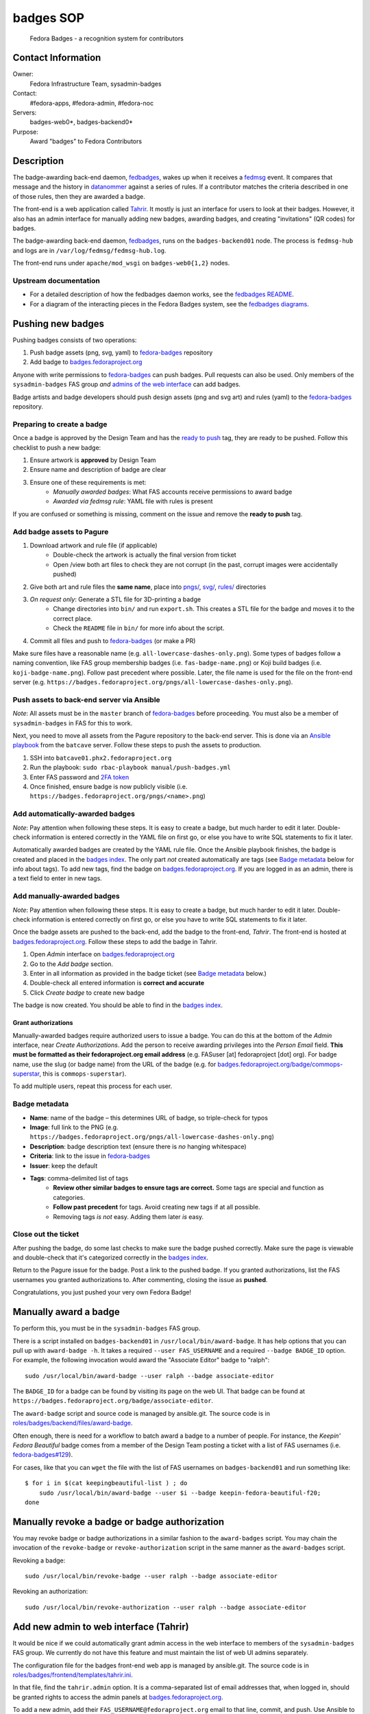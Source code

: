 .. title: Badges SOP
.. slug: infra-badges
.. date: 2018-07-29
.. taxonomy: Contributors/Infrastructure

##########
badges SOP
##########

  Fedora Badges - a recognition system for contributors


*******************
Contact Information
*******************

Owner:
  Fedora Infrastructure Team, sysadmin-badges
Contact: 
  #fedora-apps, #fedora-admin, #fedora-noc
Servers:
  badges-web0*, badges-backend0*
Purpose:
  Award "badges" to Fedora Contributors


***********
Description
***********

The badge-awarding back-end daemon, `fedbadges`_, wakes up when it receives a `fedmsg <http://fedmsg.com/en/stable/>`_ event.
It compares that message and the history in `datanommer <https://github.com/fedora-infra/datanommer>`_ against a series of rules.
If a contributor matches the criteria described in one of those rules, then they are awarded a badge.

The front-end is a web application called `Tahrir`_.
It mostly is just an interface for users to look at their badges.
However, it also has an admin interface for manually adding new badges, awarding badges, and creating "invitations" (QR codes) for badges.

The badge-awarding back-end daemon, `fedbadges`_, runs on the ``badges-backend01`` node.
The process is ``fedmsg-hub`` and logs are in ``/var/log/fedmsg/fedmsg-hub.log``.

The front-end runs under ``apache/mod_wsgi`` on ``badges-web0{1,2}`` nodes.

Upstream documentation
======================

- For a detailed description of how the fedbadges daemon works, see the `fedbadges README <https://github.com/fedora-infra/fedbadges/blob/develop/README.rst>`_.

- For a diagram of the interacting pieces in the Fedora Badges system, see the `fedbadges diagrams <https://github.com/fedora-infra/fedbadges/blob/develop/diagrams/>`_.


******************
Pushing new badges
******************

Pushing badges consists of two operations:

#. Push badge assets (png, svg, yaml) to `fedora-badges`_ repository
#. Add badge to `badges.fedoraproject.org`_

Anyone with write permissions to `fedora-badges`_ can push badges.
Pull requests can also be used.
Only members of the ``sysadmin-badges`` FAS group *and* `admins of the web interface <add-tahrir-admins>`_ can add badges.

Badge artists and badge developers should push design assets (png and svg art) and rules (yaml) to the `fedora-badges`_ repository.

Preparing to create a badge
===========================

Once a badge is approved by the Design Team and has the `ready to push <https://pagure.io/fedora-badges/issues?status=Open&tags=ready+to+push>`_ tag, they are ready to be pushed.
Follow this checklist to push a new badge:

#. Ensure artwork is **approved** by Design Team
#. Ensure name and description of badge are clear
#. Ensure one of these requirements is met:
    - *Manually awarded badges*: What FAS accounts receive permissions to award badge
    - *Awarded via fedmsg rule*: YAML file with rules is present

If you are confused or something is missing, comment on the issue and remove the **ready to push** tag.

Add badge assets to Pagure
==========================

#. Download artwork and rule file (if applicable)
    - Double-check the artwork is actually the final version from ticket 
    - Open /view both art files to check they are not corrupt (in the past, corrupt images were accidentally pushed)
#. Give both art and rule files the **same name**, place into `pngs/ <https://pagure.io/fedora-badges/blob/master/f/pngs>`_, `svg/ <https://pagure.io/fedora-badges/blob/master/f/svgs>`_, `rules/ <https://pagure.io/fedora-badges/blob/master/f/rules>`_ directories
#. *On request only*: Generate a STL file for 3D-printing a badge
    - Change directories into ``bin/`` and run ``export.sh``.
      This creates a STL file for the badge and moves it to the correct place.
    - Check the ``README`` file in ``bin/`` for more info about the script.
#. Commit all files and push to `fedora-badges`_ (or make a PR)

Make sure files have a reasonable name (e.g. ``all-lowercase-dashes-only.png``).
Some types of badges follow a naming convention, like FAS group membership badges (i.e. ``fas-badge-name.png``) or Koji build badges (i.e. ``koji-badge-name.png``).
Follow past precedent where possible.
Later, the file name is used for the file on the front-end server (e.g. ``https://badges.fedoraproject.org/pngs/all-lowercase-dashes-only.png``).

Push assets to back-end server via Ansible
==========================================

*Note*: All assets must be in the ``master`` branch of `fedora-badges`_ before proceeding.
You must also be a member of ``sysadmin-badges`` in FAS for this to work.

Next, you need to move all assets from the Pagure repository to the back-end server.
This is done via an `Ansible playbook <https://infrastructure.fedoraproject.org/cgit/ansible.git/tree/playbooks/manual/push-badges.yml>`_ from the ``batcave`` server.
Follow these steps to push the assets to production.

#. SSH into ``batcave01.phx2.fedoraproject.org``
#. Run the playbook: ``sudo rbac-playbook manual/push-badges.yml``
#. Enter FAS password and `2FA token <https://docs.pagure.org/infra-docs/sysadmin-guide/sops/2-factor.html>`_
#. Once finished, ensure badge is now publicly visible (i.e. ``https://badges.fedoraproject.org/pngs/<name>.png``)

Add automatically-awarded badges
================================

*Note*: Pay attention when following these steps.
It is easy to create a badge, but much harder to edit it later.
Double-check information is entered correctly in the YAML file on first go, or else you have to write SQL statements to fix it later.

Automatically awarded badges are created by the YAML rule file.
Once the Ansible playbook finishes, the badge is created and placed in the `badges index`_.
The only part *not* created automatically are tags (see `Badge metadata <badge-metadata>`_ below for info about tags).
To add new tags, find the badge on `badges.fedoraproject.org`_.
If you are logged in as an admin, there is a text field to enter in new tags.

Add manually-awarded badges
===========================

*Note*: Pay attention when following these steps.
It is easy to create a badge, but much harder to edit it later.
Double-check information is entered correctly on first go, or else you have to write SQL statements to fix it later.

Once the badge assets are pushed to the back-end, add the badge to the front-end, `Tahrir`.
The front-end is hosted at `badges.fedoraproject.org`_.
Follow these steps to add the badge in Tahrir.

#. Open *Admin* interface on `badges.fedoraproject.org`_
#. Go to the *Add badge* section.
#. Enter in all information as provided in the badge ticket (see `Badge metadata <badge-metadata>`_ below.)
#. Double-check all entered information is **correct and accurate**
#. Click *Create badge* to create new badge

The badge is now created.
You should be able to find in the `badges index`_.

Grant authorizations
--------------------

Manually-awarded badges require authorized users to issue a badge.
You can do this at the bottom of the *Admin* interface, near *Create Authorizations*.
Add the person to receive awarding privileges into the *Person Email* field.
**This must be formatted as their fedoraproject.org email address** (e.g. FASuser [at] fedoraproject [dot] org).
For badge name, use the slug (or badge name) from the URL of the badge (e.g. for `badges.fedoraproject.org/badge/commops-superstar <https://badges.fedoraproject.org/badge/commops-superstar>`_, this is ``commops-superstar``).

To add multiple users, repeat this process for each user.

.. _badge-metadata:

Badge metadata
==============

- **Name**: name of the badge – this determines URL of badge, so triple-check for typos
- **Image**: full link to the PNG (e.g. ``https://badges.fedoraproject.org/pngs/all-lowercase-dashes-only.png``)
- **Description**: badge description text (ensure there is *no* hanging whitespace)
- **Criteria**: link to the issue in `fedora-badges`_
- **Issuer**: keep the default
- **Tags**: comma-delimited list of tags
    - **Review other similar badges to ensure tags are correct.**
      Some tags are special and function as categories.
    - **Follow past precedent** for tags.
      Avoid creating new tags if at all possible.
    - Removing tags *is not* easy. Adding them later *is* easy.

Close out the ticket
====================

After pushing the badge, do some last checks to make sure the badge pushed correctly.
Make sure the page is viewable and double-check that it's categorized correctly in the `badges index`_.

Return to the Pagure issue for the badge.
Post a link to the pushed badge.
If you granted authorizations, list the FAS usernames you granted authorizations to.
After commenting, closing the issue as **pushed**.

Congratulations, you just pushed your very own Fedora Badge!


**********************
Manually award a badge
**********************

To perform this, you must be in the ``sysadmin-badges`` FAS group.

There is a script installed on ``badges-backend01`` in ``/usr/local/bin/award-badge``.
It has help options that you can pull up with ``award-badge -h``.
It takes a required ``--user FAS_USERNAME`` and a required ``--badge BADGE_ID`` option.
For example, the following invocation would award the "Associate Editor" badge to "ralph"::

  sudo /usr/local/bin/award-badge --user ralph --badge associate-editor

The ``BADGE_ID`` for a badge can be found by visiting its page on the web UI.
That badge can be found at ``https://badges.fedoraproject.org/badge/associate-editor``.

The ``award-badge`` script and source code is managed by ansible.git.
The source code is in `roles/badges/backend/files/award-badge <https://infrastructure.fedoraproject.org/cgit/ansible.git/tree/roles/badges/backend/files/award-badge>`_.

Often enough, there is need for a workflow to batch award a badge to a number of people.
For instance, the *Keepin' Fedora Beautiful* badge comes from a member of the Design Team posting a ticket with a list of FAS usernames (i.e.
`fedora-badges#129 <https://pagure.io/fedora-badges/issue/129>`_).

For cases, like that you can ``wget`` the file with the list of FAS usernames on ``badges-backend01`` and run something like::

    $ for i in $(cat keepingbeautiful-list ) ; do
        sudo /usr/local/bin/award-badge --user $i --badge keepin-fedora-beautiful-f20;
    done


.. _manually-revoke-badge:

**********************************************
Manually revoke a badge or badge authorization
**********************************************

You may revoke badge or badge authorizations in a similar fashion to the ``award-badges`` script.
You may chain the invocation of the ``revoke-badge`` or ``revoke-authorization`` script in the same manner as the ``award-badges`` script.

Revoking a badge::

    sudo /usr/local/bin/revoke-badge --user ralph --badge associate-editor

Revoking an authorization::
    
    sudo /usr/local/bin/revoke-authorization --user ralph --badge associate-editor


.. _add-tahrir-admins:

***************************************
Add new admin to web interface (Tahrir)
***************************************

It would be nice if we could automatically grant admin access in the web interface to members of the ``sysadmin-badges`` FAS group.
We currently do not have this feature and must maintain the list of web UI admins separately.

The configuration file for the badges front-end web app is managed by ansible.git.
The source code is in `roles/badges/frontend/templates/tahrir.ini <https://infrastructure.fedoraproject.org/cgit/ansible.git/tree/roles/badges/frontend/templates/tahrir.ini>`_.

In that file, find the ``tahrir.admin`` option.
It is a comma-separated list of email addresses that, when logged in, should be granted rights to access the admin panels at `badges.fedoraproject.org`_.

To add a new admin, add their ``FAS_USERNAME@fedoraproject.org`` email to that line, commit, and push.
Use Ansible to run the ``groups/badges-web.yml`` playbook to push the config change out to the web front-end nodes.


**********************************
Creating an invitation and QR code
**********************************

This is done through the admin panel of the web interface (although we can probably write a script for it to be used on the back-end node).

Invitations / QR codes are typically created for Fedora events.
For instance at the Flock 2013 Fedora Contributors conference, we created a badge to award attendees.
We followed the procedure below to generate an invitation and a QR code.
Next, the QR code was distributed to conference organizers.
They added the QR code to the program brochure that each attendee was given.
Then, any attendee that scanned the code was redirected on their phone to the badges app, where they were awarded the badge.

Create an invitation
====================

- Make sure you are an admin in the web interface and logged into `badges.fedoraproject.org`_
- Click the *Admin* link in the UI
- Under the *Invitations* section, add this information:

  - **Creation Date**: Optional.
    It defaults to the current date.
  - **Expiration Date**: Optional, but you probably want to specify one.
    It defaults to 2 hours from the current time.
    For instance, at the Flock 2013 conference, we set the expiration date at the end of the conference.
    Anyone who tried to claim the badge with the QR code after that time would be denied, with the message *this invitation is expired*.
  - **Badge ID**: "ID" of the badge you want to award.
    See the `section above <manually-revoke-badge>`_ for how to find a badge ID.
  - **Person email**: Email of a person in the badges database.
    In our case, use their Fedora email (e.g. ``FAS_USERNAME@fedoraproject.org``).

Now, the user you specified will have a link to the QR code and invite link on their profile page.
They can take initiative to distribute and share the badge as they wish.


******************************
Useful scripts for manual work
******************************

See ``ansible/roles/badges/backend/files/`` for the motherload.
These all get deployed to ``/usr/local/bin/`` on ``badges-backend01`` where you can login to execute them.

**edit-badge**
    Update the description and the criteria link for a badge (in the event that you created it incorrectly, or if feedback from other stakeholders requires us to change something)
**award-badge**
    Award a badge to a specific user.
**revoke-badge**
    Removes a badge from a user to whom it has been awarded erroneously.
    **Remember!**
    If you revoke a badge award from a user, you should also give them the ``consolation-prize`` badge as a token of apology.
**grant-authorization**
    Grant authorization rights on a badge to a privileged user.
    They can then create invitation links and QR codes for that badge as well as award it directly to other users from the web interface.
**revoke-authorization**
    Revoke those authorization rights for a user on a given badge.


.. _`badges index`: https://badges.fedoraproject.org/explore/badges
.. _`badges.fedoraproject.org`: https://badges.fedoraproject.org/
.. _fedbadges: https://github.com/fedora-infra/fedbadges
.. _`fedora-badges`: https://pagure.io/fedora-badges
.. _Tahrir: https://github.com/fedora-infra/tahrir
